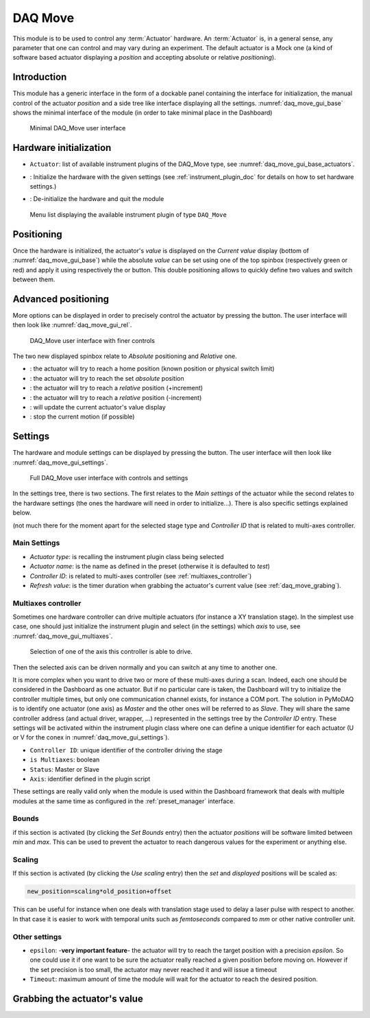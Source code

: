 .. _DAQ_Move_module:

DAQ Move
========

This module is to be used to control any :term:`Actuator` hardware. An :term:`Actuator` is, in a general sense, any parameter
that one can control and may vary during an experiment.  The default actuator
is a Mock one (a kind of software based
actuator displaying a *position* and accepting absolute or relative *positioning*).

Introduction
------------

This module has a generic interface in the form of a dockable panel containing the interface for initialization,
the manual control of the actuator *position* and a side tree like interface displaying all the settings.
:numref:`daq_move_gui_base` shows the minimal interface of the module (in order to take minimal place in the
Dashboard)


   .. _daq_move_gui_base:

.. figure:: /image/DAQ_Move/daq_move_gui_base.PNG
   :alt: daq_move_gui_base

   Minimal DAQ_Move user interface



.. |green_arrow| image:: /image/DAQ_Move/green_arrow.PNG
    :width: 20pt
    :height: 20pt

.. |red_arrow| image:: /image/DAQ_Move/red_arrow.PNG
    :width: 20pt
    :height: 20pt

.. |plus_button| image:: /image/DAQ_Move/plus_button.PNG
    :width: 20pt
    :height: 20pt

.. |settings| image:: /image/DAQ_Move/settings_button.PNG
    :width: 20pt
    :height: 20pt

.. |refresh| image:: /image/DAQ_Move/loop_get_value.PNG
    :width: 20pt
    :height: 20pt

.. |quit| image:: /image/DAQ_Move/quit.PNG
    :width: 20pt
    :height: 20pt

.. |log| image:: /image/DAQ_Move/log.PNG
    :width: 20pt
    :height: 20pt

.. |move_rel| image:: /image/DAQ_Move/move_rel.PNG
    :width: 60pt
    :height: 20pt

.. |move_rel_m| image:: /image/DAQ_Move/move_rel_m.PNG
    :width: 60pt
    :height: 20pt

.. |home| image:: /image/DAQ_Move/home.PNG
    :width: 60pt
    :height: 20pt

.. |stop| image:: /image/DAQ_Move/stop.PNG
    :width: 60pt
    :height: 20pt

.. |where| image:: /image/DAQ_Move/where.PNG
    :width: 60pt
    :height: 20pt

.. |abs| image:: /image/DAQ_Move/abs.PNG
    :width: 60pt
    :height: 20pt

.. |init| image:: /image/DAQ_Move/init.PNG
    :width: 80pt
    :height: 20pt

Hardware initialization
-----------------------

* ``Actuator``: list of available instrument plugins of the DAQ_Move type, see :numref:`daq_move_gui_base_actuators`.
* |init|: Initialize the hardware with the given settings (see :ref:`instrument_plugin_doc` for details
  on how to set hardware settings.)
* |quit|: De-initialize the hardware and quit the module


   .. _daq_move_gui_base_actuators:

.. figure:: /image/DAQ_Move/daq_move_gui_actuators.PNG
   :alt: daq_move_gui_base

   Menu list displaying the available instrument plugin of type ``DAQ_Move``

Positioning
-----------

Once the hardware is initialized, the actuator's *value* is displayed on the *Current value* display
(bottom of :numref:`daq_move_gui_base`) while the absolute *value* can be set using one of the top spinbox
(respectively green or red) and apply it using respectively the |green_arrow| or |red_arrow| button. This double
positioning allows to quickly define two values and switch between them.

Advanced positioning
--------------------

More options can be displayed in order to precisely control the actuator by pressing the |plus_button| button.
The user interface will then look like :numref:`daq_move_gui_rel`.


   .. _daq_move_gui_rel:

.. figure:: /image/DAQ_Move/daq_move_gui_rel.PNG
   :alt: daq_move_gui_rel

   DAQ_Move user interface with finer controls


The two new displayed spinbox relate to *Absolute* positioning and *Relative* one.

* |home|: the actuator will try to reach a home position (known position or physical switch limit)
* |abs|: the actuator will try to reach the set *absolute* position
* |move_rel|: the actuator will try to reach a *relative* position (+increment)
* |move_rel_m|: the actuator will try to reach a *relative* position (-increment)
* |where|: will update the current actuator's value display
* |stop|: stop the current motion (if possible)


Settings
--------

The hardware and module settings can be displayed by pressing the |settings| button.
The user interface will then look like :numref:`daq_move_gui_settings`.


   .. _daq_move_gui_settings:

.. figure:: /image/DAQ_Move/daq_move_gui_settings.PNG
   :alt: daq_move_gui_settings

   Full DAQ_Move user interface with controls and settings

In the settings tree, there is two sections. The first relates to the *Main settings* of the actuator while
the second relates to the hardware settings (the ones the hardware will need in order
to initialize...). There is also specific settings explained below.


(not much there for
the moment apart for the selected stage type and *Controller ID* that is related to multi-axes controller.


Main Settings
^^^^^^^^^^^^^

* *Actuator type*: is recalling the instrument plugin class being selected
* *Actuator name*: is the name as defined in the preset (otherwise it is defaulted to *test*)
* *Controller ID*: is related to multi-axes controller (see :ref:`multiaxes_controller`)
* *Refresh value*: is the timer duration when grabbing the actuator's current value (see :ref:`daq_move_grabing`).


.. _multiaxes_controller:

Multiaxes controller
^^^^^^^^^^^^^^^^^^^^

Sometimes one hardware controller can drive multiple actuators (for instance a XY translation stage). In the
simplest use case, one should just initialize the instrument plugin and select (in the settings) which *axis* to
use, see :numref:`daq_move_gui_multiaxes`.


   .. _daq_move_gui_multiaxes:

.. figure:: /image/DAQ_Move/daq_move_gui_settings.PNG
   :alt: daq_move_gui_settings

   Selection of one of the axis this controller is able to drive.

Then the selected axis can be driven normally and you can switch at any time to another one.

It is more complex when you want to drive two or more of these multi-axes during a scan. Indeed, each one should be
considered in the Dashboard as one actuator. But if no particular care is taken, the Dashboard will try to initialize
the controller multiple times, but only one communication channel exists, for instance a COM port. The solution
in PyMoDAQ is to identify one actuator (one axis) as *Master* and the other ones will be referred to as *Slave*.
They will share the same controller
address (and actual driver, wrapper, ...) represented in the settings tree by the *Controller ID* entry.
These settings will be activated
within the instrument plugin class where one can define a unique identifier for each actuator
(U or V for the conex
in :numref:`daq_move_gui_settings`).

* ``Controller ID``: unique identifier of the controller driving the stage
* ``is Multiaxes``: boolean
* ``Status``: Master or Slave
* ``Axis``: identifier defined in the plugin script

These settings are
really valid only when the module is used within the Dashboard framework that deals with multiple modules
at the same time as configured in the :ref:`preset_manager` interface.

Bounds
^^^^^^
if this section is activated (by clicking the *Set Bounds* entry) then the actuator *positions* will
be software limited between *min* and *max*. This can be used to prevent the actuator to reach dangerous
values for the experiment or anything else.

Scaling
^^^^^^^
If this section is activated (by clicking the *Use scaling* entry) then the *set* and *displayed* positions
will be scaled as:

.. code-block:: python

  new_position=scaling*old_position+offset

This can be useful for instance when one deals with translation stage used to delay a laser pulse with
respect to another. In that case it is easier to work with temporal units such as *femtoseconds* compared
to *mm* or other native controller unit.

Other settings
^^^^^^^^^^^^^^

* ``epsilon``: -**very important feature**- the actuator will try to reach the target position with a precision
  *epsilon*. So one could use it if one want to be sure the actuator really reached a given position before moving on.
  However if the set precision is too small, the actuator may never reached it and will issue a timeout
* ``Timeout``: maximum amount of time the module will wait for the actuator to reach the desired position.


.. _daq_move_grabing:

Grabbing the actuator's value
----------------------------


